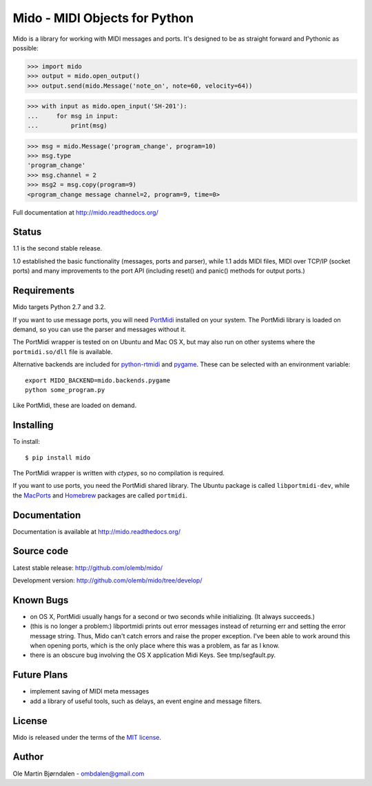 Mido - MIDI Objects for Python
===============================

Mido is a library for working with MIDI messages and ports. It's
designed to be as straight forward and Pythonic as possible:

.. code-block:: pycon

    >>> import mido
    >>> output = mido.open_output()
    >>> output.send(mido.Message('note_on', note=60, velocity=64))

.. code-block:: pycon

    >>> with input as mido.open_input('SH-201'):
    ...     for msg in input:
    ...         print(msg)

.. code-block:: pycon

    >>> msg = mido.Message('program_change', program=10)
    >>> msg.type
    'program_change'
    >>> msg.channel = 2
    >>> msg2 = msg.copy(program=9)
    <program_change message channel=2, program=9, time=0>

Full documentation at http://mido.readthedocs.org/


Status
-------

1.1 is the second stable release.

1.0 established the basic functionality (messages, ports and parser),
while 1.1 adds MIDI files, MIDI over TCP/IP (socket ports) and many
improvements to the port API (including reset() and panic() methods
for output ports.)


Requirements
-------------

Mido targets Python 2.7 and 3.2.

If you want to use message ports, you will need `PortMidi
<http://sourceforge.net/p/portmedia/wiki/portmidi/>`_ installed on
your system. The PortMidi library is loaded on demand, so you can use
the parser and messages without it.

The PortMidi wrapper is tested on on Ubuntu and Mac OS X, but may also
run on other systems where the ``portmidi.so/dll`` file is available.

Alternative backends are included for `python-rtmidi
<http://pypi.python.org/pypi/python-rtmidi/>`_ and `pygame
<http://www.pygame.org/docs/ref/midi.html>`_. These can be selected
with an environment variable::

    export MIDO_BACKEND=mido.backends.pygame
    python some_program.py

Like PortMidi, these are loaded on demand.


Installing
-----------

To install::

    $ pip install mido

The PortMidi wrapper is written with `ctypes`, so no compilation is
required.

If you want to use ports, you need the PortMidi shared library. The
Ubuntu package is called ``libportmidi-dev``, while the `MacPorts
<http://www.macports.org/>`_ and `Homebrew
<http://mxcl.github.io/homebrew/>`_ packages are called ``portmidi``.


Documentation
--------------

Documentation is available at http://mido.readthedocs.org/


Source code
------------

Latest stable release: http://github.com/olemb/mido/

Development version: http://github.com/olemb/mido/tree/develop/


Known Bugs
-----------

* on OS X, PortMidi usually hangs for a second or two seconds while
  initializing. (It always succeeds.)

* (this is no longer a problem:) libportmidi prints out error messages
  instead of returning err and setting the error message string. Thus,
  Mido can't catch errors and raise the proper exception. I've been
  able to work around this when opening ports, which is the only place
  where this was a problem, as far as I know.

* there is an obscure bug involving the OS X application Midi Keys.
  See tmp/segfault.py.


Future Plans
-------------

* implement saving of MIDI meta messages

* add a library of useful tools, such as delays, an event engine and
  message filters.


License
--------

Mido is released under the terms of the `MIT license
<http://en.wikipedia.org/wiki/MIT_License>`_.


Author
-------

Ole Martin Bjørndalen - ombdalen@gmail.com
